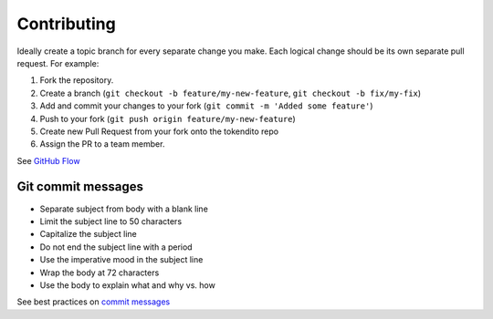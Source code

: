 ============
Contributing
============

Ideally create a topic branch for every separate change you make. Each logical change should be its own separate pull request. For example:


#. Fork the repository.
#. Create a  branch (\ ``git checkout -b feature/my-new-feature``\ , ``git checkout -b fix/my-fix``\ )
#. Add and commit your changes to your fork (\ ``git commit -m 'Added some feature'``\ )
#. Push to your fork (\ ``git push origin feature/my-new-feature``\ )
#. Create new Pull Request from your fork onto the tokendito repo
#. Assign the PR to a team member.

See `GitHub Flow <https://guides.github.com/introduction/flow/>`_

Git commit messages
^^^^^^^^^^^^^^^^^^^


* Separate subject from body with a blank line
* Limit the subject line to 50 characters
* Capitalize the subject line
* Do not end the subject line with a period
* Use the imperative mood in the subject line
* Wrap the body at 72 characters
* Use the body to explain what and why vs. how

See best practices on `commit messages <https://chris.beams.io/posts/git-commit/>`_
